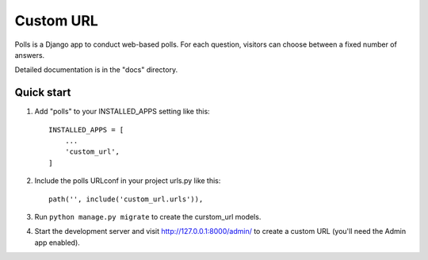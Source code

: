 ==========
Custom URL
==========

Polls is a Django app to conduct web-based polls. For each question,
visitors can choose between a fixed number of answers.

Detailed documentation is in the "docs" directory.

Quick start
-----------

1. Add "polls" to your INSTALLED_APPS setting like this::

    INSTALLED_APPS = [
        ...
        'custom_url',
    ]

2. Include the polls URLconf in your project urls.py like this::

    path('', include('custom_url.urls')),

3. Run ``python manage.py migrate`` to create the curstom_url models.

4. Start the development server and visit http://127.0.0.1:8000/admin/
   to create a custom URL (you'll need the Admin app enabled).